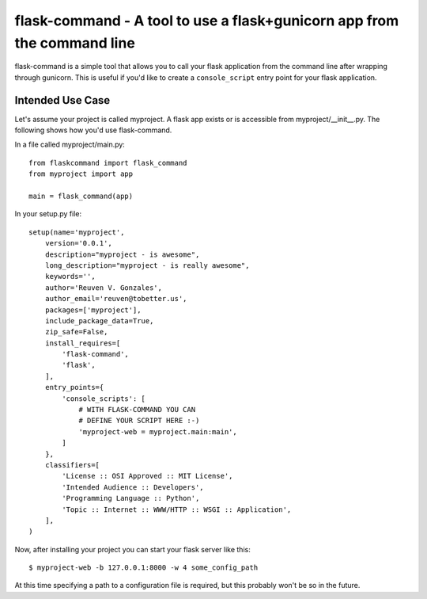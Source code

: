 flask-command - A tool to use a flask+gunicorn app from the command line
========================================================================

flask-command is a simple tool that allows you to call your flask application
from the command line after wrapping through gunicorn. This is useful if you'd
like to create a ``console_script`` entry point for your flask application.

Intended Use Case
-----------------

Let's assume your project is called myproject. A flask app exists or is
accessible from myproject/__init__.py. The following shows how you'd use
flask-command.

In a file called myproject/main.py::
    
    from flaskcommand import flask_command
    from myproject import app

    main = flask_command(app)

In your setup.py file::
    
    setup(name='myproject',
        version='0.0.1',
        description="myproject - is awesome",
        long_description="myproject - is really awesome",
        keywords='',
        author='Reuven V. Gonzales',
        author_email='reuven@tobetter.us',
        packages=['myproject'],
        include_package_data=True,
        zip_safe=False,
        install_requires=[
            'flask-command',
            'flask',
        ],
        entry_points={
            'console_scripts': [
                # WITH FLASK-COMMAND YOU CAN
                # DEFINE YOUR SCRIPT HERE :-)
                'myproject-web = myproject.main:main', 
            ]
        },
        classifiers=[
            'License :: OSI Approved :: MIT License',
            'Intended Audience :: Developers',
            'Programming Language :: Python',
            'Topic :: Internet :: WWW/HTTP :: WSGI :: Application',
        ],
    )

Now, after installing your project you can start your flask server like this::
    
    $ myproject-web -b 127.0.0.1:8000 -w 4 some_config_path

At this time specifying a path to a configuration file is required, but this
probably won't be so in the future.
